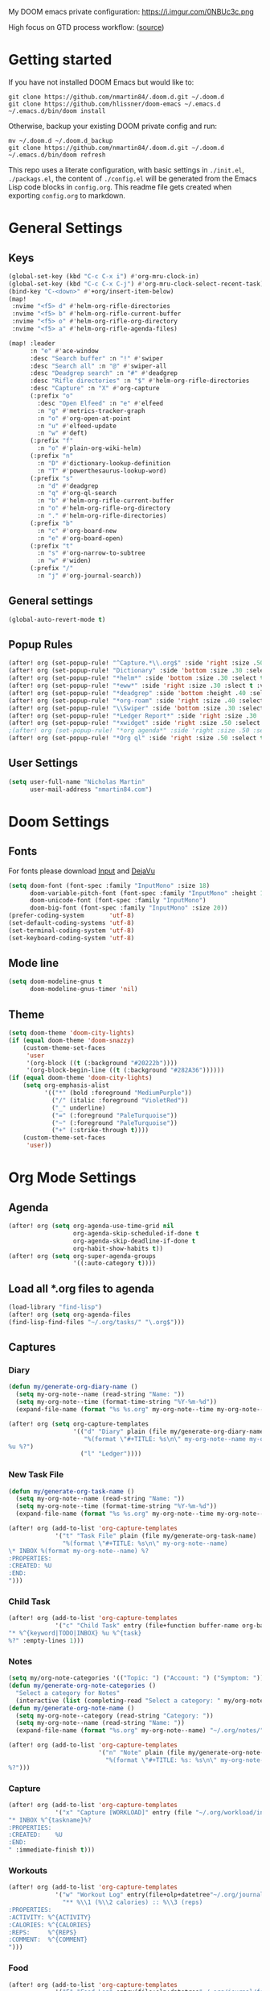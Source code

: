#+EXPORT_FILE_NAME: README

My DOOM emacs private configuration:
https://i.imgur.com/0NBUc3c.png

High focus on GTD process workflow: ([[https://github.com/nmartin84/.references/blob/master/gtd-babel.org][source]])
#+RESULTS:
[[file:./attachments/gtd.png]]

* Getting started
If you have not installed DOOM Emacs but would like to:
#+BEGIN_EXAMPLE
git clone https://github.com/nmartin84/.doom.d.git ~/.doom.d
git clone https://github.com/hlissner/doom-emacs ~/.emacs.d
~/.emacs.d/bin/doom install
#+END_EXAMPLE

Otherwise, backup your existing DOOM private config and run:
#+BEGIN_EXAMPLE
mv ~/.doom.d ~/.doom.d_backup
git clone https://github.com/nmartin84/.doom.d.git ~/.doom.d
~/.emacs.d/bin/doom refresh
#+END_EXAMPLE

This repo uses a literate configuration, with basic settings in ~./init.el~, ~./packags.el~, the content of ~./config.el~ will be generated
from the Emacs Lisp code blocks in ~config.org~. This readme file gets created when exporting ~config.org~ to markdown.

* General Settings
** Keys
#+BEGIN_SRC emacs-lisp
(global-set-key (kbd "C-c C-x i") #'org-mru-clock-in)
(global-set-key (kbd "C-c C-x C-j") #'org-mru-clock-select-recent-task)
(bind-key "C-<down>" #'+org/insert-item-below)
(map!
 :nvime "<f5> d" #'helm-org-rifle-directories
 :nvime "<f5> b" #'helm-org-rifle-current-buffer
 :nvime "<f5> o" #'helm-org-rifle-org-directory
 :nvime "<f5> a" #'helm-org-rifle-agenda-files)

(map! :leader
      :n "e" #'ace-window
      :desc "Search buffer" :n "!" #'swiper
      :desc "Search all" :n "@" #'swiper-all
      :desc "Deadgrep search" :n "#" #'deadgrep
      :desc "Rifle directories" :n "$" #'helm-org-rifle-directories
      :desc "Capture" :n "X" #'org-capture
      (:prefix "o"
        :desc "Open Elfeed" :n "e" #'elfeed
        :n "g" #'metrics-tracker-graph
        :n "o" #'org-open-at-point
        :n "u" #'elfeed-update
        :n "w" #'deft)
      (:prefix "f"
        :n "o" #'plain-org-wiki-helm)
      (:prefix "n"
        :n "D" #'dictionary-lookup-definition
        :n "T" #'powerthesaurus-lookup-word)
      (:prefix "s"
        :n "d" #'deadgrep
        :n "q" #'org-ql-search
        :n "b" #'helm-org-rifle-current-buffer
        :n "o" #'helm-org-rifle-org-directory
        :n "." #'helm-org-rifle-directories)
      (:prefix "b"
        :n "c" #'org-board-new
        :n "e" #'org-board-open)
      (:prefix "t"
        :n "s" #'org-narrow-to-subtree
        :n "w" #'widen)
      (:prefix "/"
        :n "j" #'org-journal-search))
#+END_SRC
** General settings
#+BEGIN_SRC emacs-lisp
(global-auto-revert-mode t)
#+END_SRC
** Popup Rules
#+BEGIN_SRC emacs-lisp
(after! org (set-popup-rule! "^Capture.*\\.org$" :side 'right :size .50 :select t :vslot 2 :ttl 3))
(after! org (set-popup-rule! "Dictionary" :side 'bottom :size .30 :select t :vslot 3 :ttl 3))
(after! org (set-popup-rule! "*helm*" :side 'bottom :size .30 :select t :vslot 5 :ttl 3))
(after! org (set-popup-rule! "*eww*" :side 'right :size .30 :slect t :vslot 5 :ttl 3))
(after! org (set-popup-rule! "*deadgrep" :side 'bottom :height .40 :select t :vslot 4 :ttl 3))
(after! org (set-popup-rule! "*org-roam" :side 'right :size .40 :select t :vslot 4 :ttl 3))
(after! org (set-popup-rule! "\\Swiper" :side 'bottom :size .30 :select t :vslot 4 :ttl 3))
(after! org (set-popup-rule! "*Ledger Report*" :side 'right :size .30 :select t :vslot 4 :ttl 3))
(after! org (set-popup-rule! "*xwidget" :side 'right :size .50 :select t :vslot 5 :ttl 3))
;(after! org (set-popup-rule! "*org agenda*" :side 'right :size .50 :select t :vslot 2 :ttl 3))
(after! org (set-popup-rule! "*Org ql" :side 'right :size .50 :select t :vslot 2 :ttl 3))
#+END_SRC
** User Settings
#+BEGIN_SRC emacs-lisp
(setq user-full-name "Nicholas Martin"
      user-mail-address "nmartin84.com")
#+END_SRC
* Doom Settings
** Fonts

For fonts please download [[https://input.fontbureau.com/download/][Input]] and [[http://sourceforge.net/projects/dejavu/files/dejavu/2.37/dejavu-fonts-ttf-2.37.tar.bz2][DejaVu]]

#+BEGIN_SRC emacs-lisp
(setq doom-font (font-spec :family "InputMono" :size 18)
      doom-variable-pitch-font (font-spec :family "InputMono" :height 120)
      doom-unicode-font (font-spec :family "InputMono")
      doom-big-font (font-spec :family "InputMono" :size 20))
(prefer-coding-system       'utf-8)
(set-default-coding-systems 'utf-8)
(set-terminal-coding-system 'utf-8)
(set-keyboard-coding-system 'utf-8)
#+END_SRC
** Mode line
#+BEGIN_SRC emacs-lisp
(setq doom-modeline-gnus t
      doom-modeline-gnus-timer 'nil)
#+END_SRC

** Theme
#+BEGIN_SRC emacs-lisp
(setq doom-theme 'doom-city-lights)
(if (equal doom-theme 'doom-snazzy)
    (custom-theme-set-faces
     'user
     '(org-block ((t (:background "#20222b"))))
     '(org-block-begin-line ((t (:background "#282A36"))))))
(if (equal doom-theme 'doom-city-lights)
    (setq org-emphasis-alist
          '(("*" (bold :foreground "MediumPurple"))
            ("/" (italic :foreground "VioletRed"))
            ("_" underline)
            ("=" (:foreground "PaleTurquoise"))
            ("~" (:foreground "PaleTurquoise"))
            ("+" (:strike-through t))))
    (custom-theme-set-faces
     'user))
#+END_SRC
* Org Mode Settings
** Agenda
#+BEGIN_SRC emacs-lisp
(after! org (setq org-agenda-use-time-grid nil
                  org-agenda-skip-scheduled-if-done t
                  org-agenda-skip-deadline-if-done t
                  org-habit-show-habits t))
(after! org (setq org-super-agenda-groups
                  '((:auto-category t))))
#+END_SRC
** Load all *.org files to agenda
#+BEGIN_SRC emacs-lisp
(load-library "find-lisp")
(after! org (setq org-agenda-files
(find-lisp-find-files "~/.org/tasks/" "\.org$")))
#+END_SRC
** Captures
*** Diary
#+BEGIN_SRC emacs-lisp
(defun my/generate-org-diary-name ()
  (setq my-org-note--name (read-string "Name: "))
  (setq my-org-note--time (format-time-string "%Y-%m-%d"))
  (expand-file-name (format "%s %s.org" my-org-note--time my-org-note--name) "~/.org/diary/"))

(after! org (setq org-capture-templates
                  '(("d" "Diary" plain (file my/generate-org-diary-name)
                     "%(format \"#+TITLE: %s\n\" my-org-note--name my-org-note--time)
%u %?")
                    ("l" "Ledger"))))
#+END_SRC
*** New Task File
#+BEGIN_SRC emacs-lisp
(defun my/generate-org-task-name ()
  (setq my-org-note--name (read-string "Name: "))
  (setq my-org-note--time (format-time-string "%Y-%m-%d"))
  (expand-file-name (format "%s %s.org" my-org-note--time my-org-note--name) "~/.org/tasks/"))

(after! org (add-to-list 'org-capture-templates
             '("t" "Task File" plain (file my/generate-org-task-name)
               "%(format \"#+TITLE: %s\n\" my-org-note--name)
\* INBOX %(format my-org-note--name) %?
:PROPERTIES:
:CREATED: %U
:END:
")))
#+END_SRC
*** Child Task
#+BEGIN_SRC emacs-lisp
(after! org (add-to-list 'org-capture-templates
             '("c" "Child Task" entry (file+function buffer-name org-back-to-heading-or-point-min)
"* %^{keyword|TODO|INBOX} %u %^{task}
%?" :empty-lines 1)))
#+END_SRC
*** Notes
#+BEGIN_SRC emacs-lisp
(setq my/org-note-categories '(("Topic: ") ("Account: ") ("Symptom: ")))
(defun my/generate-org-note-categories ()
  "Select a category for Notes"
  (interactive (list (completing-read "Select a category: " my/org-note-categories))))
(defun my/generate-org-note-name ()
  (setq my-org-note--category (read-string "Category: "))
  (setq my-org-note--name (read-string "Name: "))
  (expand-file-name (format "%s.org" my-org-note--name) "~/.org/notes/"))

(after! org (add-to-list 'org-capture-templates
                         '("n" "Note" plain (file my/generate-org-note-name)
                           "%(format \"#+TITLE: %s: %s\n\" my-org-note--category my-org-note--name)
%?")))
#+END_SRC
*** Capture
#+BEGIN_SRC emacs-lisp
(after! org (add-to-list 'org-capture-templates
             '("x" "Capture [WORKLOAD]" entry (file "~/.org/workload/inbox.org")
"* INBOX %^{taskname}%?
:PROPERTIES:
:CREATED:    %U
:END:
" :immediate-finish t)))
#+END_SRC
*** Workouts
#+BEGIN_SRC emacs-lisp
(after! org (add-to-list 'org-capture-templates
             '("w" "Workout Log" entry(file+olp+datetree"~/.org/journal/workout.org")
               "** %\\1 (%\\2 calories) :: %\\3 (reps)
:PROPERTIES:
:ACTIVITY: %^{ACTIVITY}
:CALORIES: %^{CALORIES}
:REPS:     %^{REPS}
:COMMENT:  %^{COMMENT}
")))
#+END_SRC
*** Food
#+BEGIN_SRC emacs-lisp
(after! org (add-to-list 'org-capture-templates
             '("F" "Food Log" entry(file+olp+datetree"~/.org/journal/food.org")
"** %\\1 [%\\2]
:PROPERTIES:
:FOOD:     %^{FOOD}
:CALORIES: %^{CALORIES}
:COMMENT:  %^{COMMENT}
:END:")))
#+END_SRC
*** Weigh In
#+BEGIN_SRC emacs-lisp
(after! org (add-to-list 'org-capture-templates
             '("W" "Weigh In" entry(file+olp+datetree"~/.org/journal/food.org")
"** %\\1 [%\\2]
:PROPERTIES:
:WEIGHT: %^{WEIGHT}
:COMMENT:  %^{COMMENT}
:END:")))
#+END_SRC
*** Ledger Expense
#+BEGIN_SRC emacs-lisp
(after! org (add-to-list 'org-capture-templates
             '("le" "Ledger Expense" plain(file"~/.org/journal/finance.dat")
               "%<%Y/%m/%d> * %^{Creditor}
    Expenses:%^{category|Snacks|Eating Out|Drinks|Movies|Games|Clothes|Shopping|Electronics}   %^{Dollar ammount}
    Assets:%^{account|Checking|CreditCard}" :empty-lines 1)))
#+END_SRC
*** Ledger Expense Date
#+BEGIN_SRC emacs-lisp
(after! org (add-to-list 'org-capture-templates
             '("ld" "Ledger Expense Date" plain(file"~/.org/journal/finance.dat")
               "2020/%^{month}/%^{date} * %^{Creditor}
    Expenses:%^{category}   %^{Dollar ammount}
    Income:%^{account}" :empty-lines 1)))
#+END_SRC
*** Ledger Income
#+BEGIN_SRC emacs-lisp
(after! org (add-to-list 'org-capture-templates
             '("li" "Ledger Income" plain(file"~/.org/journal/finance.dat")
               "%<%Y/%m/%d> * %^{Payee}
    Income:%^{account}   %^{Dollar ammount}
    Payee:%^{who}" :empty-lines 1)))
#+END_SRC
** Directories
#+BEGIN_SRC emacs-lisp
(after! org (setq org-directory "~/.org/"
                  org-image-actual-width nil
                  +org-export-directory "~/.export/"
                  org-archive-location "~/.org/gtd/archive.org::datetree/"
                  org-default-notes-file "~/.org/gtd/inbox.org"
                  projectile-project-search-path '("~/.org/")))
#+END_SRC
** Exports
#+BEGIN_SRC emacs-lisp
(after! org (setq org-html-head-include-scripts t
                  org-export-with-toc t
                  org-export-with-author t
                  org-export-headline-levels 5
                  org-export-with-drawers t
                  org-export-with-email t
                  org-export-with-footnotes t
                  org-export-with-latex t
                  org-export-with-section-numbers nil
                  org-export-with-properties t
                  org-export-with-smart-quotes t
                  org-export-backends '(pdf ascii html md latex odt pandoc)))
#+END_SRC
** Faces
Need to add condition to adjust faces based on theme select.

#+BEGIN_SRC emacs-lisp
(after! org (setq org-todo-keyword-faces
      '(("TODO" :foreground "tomato" :weight bold)
        ("WAITING" :foreground "light sea green" :weight bold)
        ("STARTED" :foreground "DodgerBlue" :weight bold)
        ("SOMEDAY" :foreground "sky blue" :weight bold)
        ("INBOX" :foreground "spring green" :weight bold)
        ("DELEGATED" :foreground "Gold" :weight bold)
        ("NEXT" :foreground "violet red" :weight bold)
        ("DONE" :foreground "slategrey" :weight bold))))
#+END_SRC
** Keywords
#+BEGIN_SRC emacs-lisp
(after! org (setq org-todo-keywords
      '((sequence "TODO(t!)" "ACTIVE(a!)" "HOLDING(h!)" "NEXT(n!)" "DELEGATED(e!)" "INBOX(i!)" "SOMEDAY(s!)" "|" "INVALID(I!)" "DONE(d!)"))))
#+END_SRC
** Ledger
#+BEGIN_SRC emacs-lisp
  (use-package ledger-mode
    :mode ("\\.dat\\'"
           "\\.ledger\\'")
    :custom (ledger-clear-whole-transactions t))

  (use-package flycheck-ledger :after ledger-mode)
#+END_SRC
** Link Abbreviations
#+BEGIN_SRC emacs-lisp
(after! org (setq org-link-abbrev-alist
                  '(("doom-repo" . "https://github.com/hlissner/doom-emacs/%s")
                    ("wolfram" . "https://wolframalpha.com/input/?i=%s")
                    ("duckduckgo" . "https://duckduckgo.com/?q=%s")
                    ("gmap" . "https://maps.google.com/maps?q=%s")
                    ("gimages" . "https://google.com/images?q=%s")
                    ("google" . "https://google.com/search?q=")
                    ("youtube" . "https://youtube.com/watch?v=%s")
                    ("youtu" . "https://youtube.com/results?search_query=%s")
                    ("github" . "https://github.com/%s")
                    ("attachments" . "~/.org/.attachments/"))))
#+END_SRC
** Logging & Drawers
#+BEGIN_SRC emacs-lisp
(after! org (setq org-log-state-notes-insert-after-drawers nil
                  org-log-into-drawer t
                  org-log-done 'time
                  org-log-repeat 'time
                  org-log-redeadline 'note
                  org-log-reschedule 'note))
#+END_SRC
** Prettify
#+BEGIN_SRC emacs-lisp
(after! org (setq org-bullets-bullet-list '("◉" "○")
                  org-hide-emphasis-markers nil
                  org-list-demote-modify-bullet '(("+" . "-") ("1." . "a.") ("-" . "+"))
                  org-ellipsis "▼"))
#+END_SRC
** Publishing
#+BEGIN_SRC emacs-lisp
(after! org (setq org-publish-project-alist
                  '(("references-attachments"
                     :base-directory "~/.org/attachments/"
                     :base-extension "jpg\\|jpeg\\|png\\|pdf\\|css"
                     :publishing-directory "~/publish_html/attachments"
                     :publishing-function org-publish-attachment)
                    ("references-md"
                     :base-directory "~/.org/brain/"
                     :publishing-directory "~/publish"
                     :base-extension "org"
                     :auto-sitemap t
                     :sitemap-filename "index.html"
                     :recursive t
                     :headline-levels 5
                     :publishing-function org-html-publish-to-html
                     :section-numbers nil
                     :html-head "<link rel=\"stylesheet\" href=\"http://thomasf.github.io/solarized-css/solarized-light.min.css\" type=\"text/css\"/>"
                     :infojs-opt "view:t toc:t ltoc:t mouse:underline buttons:0 path:http://thomas.github.io/solarized-css/org-info.min.js"
                     :with-email t
                     :with-toc t)
                    ("myprojectweb" :components("references-attachments" "references-md")))))
#+END_SRC
** Refiling
#+BEGIN_SRC emacs-lisp
(after! org (setq org-refile-targets '((org-agenda-files . (:maxlevel . 3)))
                  org-outline-path-complete-in-steps nil
                  org-refile-allow-creating-parent-nodes 'confirm))
#+END_SRC
** Startup
#+BEGIN_SRC emacs-lisp
(after! org (setq org-startup-indented t
                  org-src-tab-acts-natively t))
(add-hook 'org-mode-hook (lambda () (org-autolist-mode)))
;(add-hook 'org-mode-hook 'org-num-mode)
#+END_SRC
** Tags
#+BEGIN_SRC emacs-lisp
(after! org (setq org-tags-column -80))
(after! org (setq org-tag-alist '((:startgrouptag)
                                  ("GTD")
                                  (:grouptags)
                                  ("Control" . ?c)
                                  ("Persp")
                                  (:endgrouptag)
                                  (:startgrouptag)
                                  ("Control")
                                  (:grouptags)
                                  ("Context")
                                  ("Task")
                                  (:endgrouptag))))
#+END_SRC

* Extra Modules
** Deft
#+BEGIN_SRC emacs-lisp
(defun my-deft/strip-quotes (str)
  (cond ((string-match "\"\\(.+\\)\"" str) (match-string 1 str))
        ((string-match "'\\(.+\\)'" str) (match-string 1 str))
        (t str)))

(defun my-deft/parse-title-from-front-matter-data (str)
  (if (string-match "^title: \\(.+\\)" str)
      (let* ((title-text (my-deft/strip-quotes (match-string 1 str)))
             (is-draft (string-match "^draft: true" str)))
        (concat (if is-draft "[DRAFT] " "") title-text))))

(defun my-deft/deft-file-relative-directory (filename)
  (file-name-directory (file-relative-name filename deft-directory)))

(defun my-deft/title-prefix-from-file-name (filename)
  (let ((reldir (my-deft/deft-file-relative-directory filename)))
    (if reldir
        (concat (directory-file-name reldir) " > "))))

(defun my-deft/parse-title-with-directory-prepended (orig &rest args)
  (let ((str (nth 1 args))
        (filename (car args)))
    (concat
      (my-deft/title-prefix-from-file-name filename)
      (let ((nondir (file-name-nondirectory filename)))
        (if (or (string-prefix-p "README" nondir)
                (string-suffix-p ".txt" filename))
            nondir
          (if (string-prefix-p "---\n" str)
              (my-deft/parse-title-from-front-matter-data
               (car (split-string (substring str 4) "\n---\n")))
            (apply orig args)))))))

(provide 'my-deft-title)
(use-package deft
  :bind (("<f8>" . deft))
  :commands (deft deft-open-file deft-new-file-named)
  :config
  (setq deft-directory "~/.org/notes/"
        deft-auto-save-interval 0
        deft-use-filename-as-title nil
        deft-current-sort-method 'title
        deft-recursive t
        deft-extensions '("md" "txt" "org")
        deft-markdown-mode-title-level 1
        deft-file-naming-rules '((noslash . "-")
                                 (nospace . "-")
                                 (case-fn . downcase))))
(require 'my-deft-title)
(advice-add 'deft-parse-title :around #'my-deft/parse-title-with-directory-prepended)
#+END_SRC
** Elfeed
#+BEGIN_SRC emacs-lisp
(use-package elfeed
  :config
  (setq elfeed-db-directory "~/.elfeed/"))

(use-package elfeed-org
  :config
  (setq rhm-elfeed-org-files (list "~/.elfeed/elfeed.org")))

(require 'elfeed)
(require 'elfeed-org)
(elfeed-org)
(after! org (setq rmh-elfeed-org-files (list "~/.elfeed/elfeed.org")
                  elfeed-db-directory "~/.elfeed/"))
#+END_SRC
** Gnuplot
#+BEGIN_SRC emacs-lisp
;(use-package gnuplot
;  :config
;  (setq gnuplot-program "gnuplot"))
#+END_SRC
** Org Agenda Property
#+BEGIN_SRC emacs-lisp
;(after! org (setq org-agenda-property-list '("WHO" "NEXTACT")
;                  org-agenda-property-position 'where-it-fits))
#+END_SRC
** Org Clock MRU
#+BEGIN_SRC emacs-lisp
(setq org-mru-clock-how-many 10)
(setq org-mru-clock-completing-read #'ivy-completing-read)
(setq org-mru-clock-keep-formatting t)
(setq org-mru-clock-files #'org-agenda-files)
#+END_SRC
** Org Clock Switch
#+BEGIN_SRC emacs-lisp
;(defun org-clock-switch ()
;  "Switch task and go-to that task"
;  (interactive)
;  (setq current-prefix-arg '(12)) ; C-u
;  (call-interactively 'org-clock-goto)
;  (org-clock-in)
;  (org-clock-goto))
;(provide 'org-clock-switch)
#+END_SRC
** Org Mind Map
#+BEGIN_SRC emacs-lisp
;(use-package org-mind-map
;  :init
;  (require 'ox-org)
;  ;; Uncomment the below if 'ensure-system-packages` is installed
;  ;;:ensure-system-package (gvgen . graphviz)
;  :config
;  (setq org-mind-map-engine "dot")       ; Default. Directed Graph
;  ;; (setq org-mind-map-engine "neato")  ; Undirected Spring Graph
;  ;; (setq org-mind-map-engine "twopi")  ; Radial Layout
;  ;; (setq org-mind-map-engine "fdp")    ; Undirected Spring Force-Directed
;  ;; (setq org-mind-map-engine "sfdp")   ; Multiscale version of fdp for the layout of large graphs
;  ;; (setq org-mind-map-engine "twopi")  ; Radial layouts
;  ;; (setq org-mind-map-engine "circo")  ; Circular Layout
;  )
#+END_SRC
** Org Outlook
#+BEGIN_SRC emacs-lisp
;(require 'org)

;(org-add-link-type "outlook" 'org-outlook-open)

;(defun org-outlook-open (id)
;   "Open the Outlook item identified by ID.  ID should be an Outlook GUID."
;   (w32-shell-execute "open" (concat "outlook:" id)))

;(provide 'org-outlook)
;(require 'org-outlook)
#+END_SRC
** Plantuml
#+BEGIN_SRC emacs-lisp
(use-package ob-plantuml
  :ensure nil
  :commands
  (org-babel-execute:plantuml)
  :config
  (setq org-plantuml-jar-path (expand-file-name "~/.tools/plantuml.jar")))
#+END_SRC
** Truncate
#+BEGIN_SRC emacs-lisp
(setq-default truncate-lines t)

(defun jethro/truncate-lines-hook ()
  (setq truncate-lines nil))

(add-hook 'text-mode-hook 'jethro/truncate-lines-hook)
#+END_SRC
** WSL Browser
#+BEGIN_SRC emacs-lisp
(defun my--browse-url (url &optional _new-window)
  ;; new-window ignored
  "Opens link via powershell.exe"
  (interactive (browse-url-interactive-arg "URL: "))
  (let ((quotedUrl (format "start '%s'" url)))
    (apply 'call-process "/mnt/c/Windows/System32/WindowsPowerShell/v1.0/powershell.exe" nil
           0 nil
           (list "-Command" quotedUrl))))

(setq-default browse-url-browser-function 'my--browse-url)
#+END_SRC
* Super Agenda Groups
#+BEGIN_SRC emacs-lisp
(org-super-agenda-mode t)
(after! org-agenda (setq org-agenda-custom-commands
                         '(("k" "Tasks"
                            ((agenda "TODO|ACTIVE|HOLDING|NEXT"
                                     ((org-agenda-files '("~/.org/gtd/"))
                                      (org-agenda-overriding-header "What's on my calendar")
                                      (org-agenda-span 'day)
                                      (org-agenda-start-day (org-today))
                                      (org-agenda-current-span 'day)
                                      (org-time-budgets-for-agenda)
                                      (org-super-agenda-groups
                                       '((:name "Today's Schedule"
                                                :scheduled t
                                                :time-grid t
                                                :deadline t)))))
                             (todo "TODO|ACTIVE|HOLDING|NEXT"
                                   ((org-agenda-overriding-header "[[~/.org/gtd/tasks.org][Task list]]")
                                    (org-agenda-prefix-format " %(my-agenda-prefix) ")
                                    (org-agenda-files '("~/.org/gtd/"))
                                    (org-super-agenda-groups
                                     '((:auto-category t)))))))
                           ("i" "Inbox"
                            ((todo "INBOX|REFILE"
                                   ((org-agenda-files '("~/.org/gtd/"))
                                    (org-agenda-overriding-header "Items in my inbox")
                                    (org-super-agenda-groups
                                     '((:auto-ts t)))))))
                           ("x" "Get to someday"
                            ((todo "SOMEDAY"
                                   ((org-agenda-overriding-header "Projects marked Someday")
                                    (org-agenda-prefix-format " %(my-agenda-prefix) ")
                                    (org-agenda-files '("~/.org/gtd/"))
                                    (org-super-agenda-groups
                                     '((:auto-outline-path t))))))))))
#+END_SRC
* Custom Functions
** Archive File
#+BEGIN_SRC emacs-lisp
(defvar org-archive-directory "~/.org/archives/")
(defun org-archive-file ()
  "Moves the current buffer to the archived folder"
  (interactive)
  (let ((old (or (buffer-file-name) (user-error "Not visiting a file")))
        (dir (read-directory-name "Move to: " org-archive-directory)))
    (write-file (expand-file-name (file-name-nondirectory old) dir) t)
    (delete-file old)))
(provide 'org-archive-file)
#+END_SRC
** Insert Item Below w/timestamp
Because i'm always inserting inactive timestamps into new header items, so save
my fingers the abuse.
#+BEGIN_SRC emacs-lisp
(defun +org/insert-item-below-w-timestamp (count)
  "Inserts a new item below with inactive timestamp asserted."
  (interactive "p")
  (dotimes (_ count) (+org--insert-item 'below) (org-end-of-line) (insert (org-format-time-string "[%Y-%m-%d %a]") " ")))
(map! :n "S-<return>" #'+org/insert-item-below-w-timestamp)
#+END_SRC
** Move capture
#+BEGIN_SRC emacs-lisp
(defun my/last-captured-org-note ()
  "Move to the last line of the last org capture note."
  (interactive)
  (goto-char (point-max)))
#+END_SRC
** Org Agenda Prefix
#+BEGIN_SRC emacs-lisp
(defun my-agenda-prefix ()
  (format "%s" (my-agenda-indent-string (org-current-level))))

(defun my-agenda-indent-string (level)
  (if (= level 1)
      ""
    (let ((str ""))
      (while (> level 2)
        (setq level (1- level)
              str (concat str "──")))
      (concat str "►"))))
#+END_SRC
** Prompt filename
#+BEGIN_SRC emacs-lisp
(defun my/generate-org-note-name ()
  (setq my-org-note--name (read-string "Name: "))
  (expand-file-name (format "%s.org"my-org-note--name) "~/.org/gtd/projects/"))
#+END_SRC
** Update Tickboxes
#+BEGIN_SRC emacs-lisp
(defun org-update-cookies-after-save()
  (interactive)
  (let ((current-prefix-arg '(4)))
    (org-update-statistics-cookies "ALL")))

(add-hook 'org-mode-hook
          (lambda ()
            (add-hook 'before-save-hook 'org-update-cookies-after-save nil 'make-it-local)))
(provide 'org-update-cookies-after-save)
#+END_SRC
** Zyrohex/org-notes-refile
#+BEGIN_SRC emacs-lisp
(defun zyrohex/org-notes-refile ()
  "Process an item to the references bucket"
  (interactive)
  (let ((org-refile-targets '(("~/.gtd/references.org" :maxlevel . 6)))
        (org-refile-allow-creating-parent-nodes 'confirm))
    (call-interactively #'org-refile)))
(provide 'zyrohex/org-notes-refile)
#+END_SRC
** Zyrohex/org-reference-refile
#+BEGIN_SRC emacs-lisp
(defun zyrohex/org-reference-refile (arg)
  "Process an item to the reference bucket"
  (interactive "P")
  (let ((org-refile-targets '(("~/.gtd/references.org" :maxlevel . 6))))
    (call-interactively #'org-refile)))
(provide 'zyrohex/org-reference-refile)
#+END_SRC
** Zyrohex/org-tasks-refile
#+BEGIN_SRC emacs-lisp
(defun zyrohex/org-tasks-refile ()
  "Process a single TODO task item."
  (interactive)
  (call-interactively 'org-agenda-schedule)
  (org-agenda-set-tags)
  (org-agenda-priority)
  (let ((org-refile-targets '((helm-read-file-name :maxlevel .6)))
        (call-interactively #'org-refile))))
(provide 'zyrohex/org-tasks-refile)
#+END_SRC
